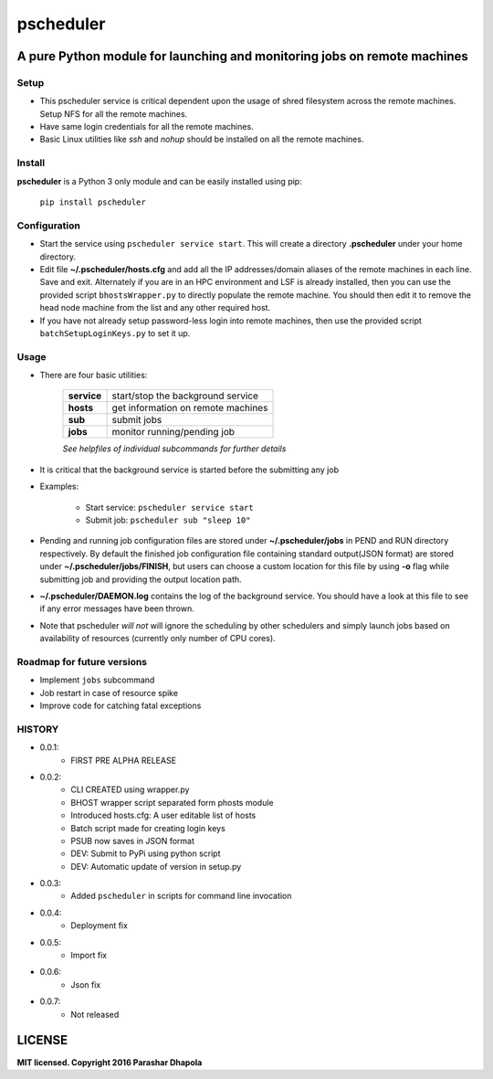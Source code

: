 pscheduler
==========
A pure Python module for launching and monitoring jobs on remote machines
-------------------------------------------------------------------------

Setup
^^^^^

* This pscheduler service is critical dependent upon the usage of shred filesystem across the remote machines. Setup NFS for all the remote machines.
* Have same login credentials for all the remote machines.
* Basic Linux utilities like *ssh* and *nohup* should be installed on all the remote machines.

Install
^^^^^^^

**pscheduler** is a Python 3 only module and can be easily installed using pip:

    ``pip install pscheduler``

Configuration
^^^^^^^^^^^^^

* Start the service using ``pscheduler service start``. This will create a directory **.pscheduler** under your home directory.
* Edit file **~/.pscheduler/hosts.cfg** and add all the IP addresses/domain aliases of the remote machines in each line. Save and exit. Alternately if you are in an HPC environment and LSF is already installed, then you can use the provided script ``bhostsWrapper.py`` to directly populate the remote machine. You should then edit it to remove the head node machine from the list and any other required host.
* If you have not already setup password-less login into remote machines, then use the provided script ``batchSetupLoginKeys.py`` to set it up. 

Usage
^^^^^

* There are four basic utilities:

    +-------------+-----------------------------------+
    | **service** | start/stop the background service |
    +-------------+-----------------------------------+
    | **hosts**   | get information on remote machines|
    +-------------+-----------------------------------+
    | **sub**     | submit jobs                       |
    +-------------+-----------------------------------+
    | **jobs**    | monitor running/pending job       |
    +-------------+-----------------------------------+

    *See helpfiles of individual subcommands for further details*

* It is critical that the background service is started before the submitting any job

* Examples:

    * Start service: ``pscheduler service start``
    * Submit job: ``pscheduler sub "sleep 10"``

* Pending and running job configuration files are stored under **~/.pscheduler/jobs** in PEND and RUN directory respectively. By default the finished job configuration file containing standard output(JSON format) are stored under **~/.pscheduler/jobs/FINISH**, but users can choose a custom location for this file by using **-o** flag while submitting job and providing the output location path.

* **~/.pscheduler/DAEMON.log** contains the log of the background service. You should have a look at this file to see if any error messages have been thrown.

* Note that pscheduler *will not* will ignore the scheduling by other schedulers and simply launch jobs based on availability of resources (currently only number of CPU cores).

Roadmap for future versions
^^^^^^^^^^^^^^^^^^^^^^^^^^^

* Implement ``jobs`` subcommand
* Job restart in case of resource spike
* Improve code for catching fatal exceptions

HISTORY
^^^^^^^

* 0.0.1:
    * FIRST PRE ALPHA RELEASE
* 0.0.2:
    * CLI CREATED using wrapper.py
    * BHOST wrapper script separated form phosts module
    * Introduced hosts.cfg: A user editable list of hosts
    * Batch script made for creating login keys
    * PSUB now saves in JSON format
    * DEV: Submit to PyPi using python script
    * DEV: Automatic update of version in setup.py
* 0.0.3:
    * Added ``pscheduler`` in scripts for command line invocation
* 0.0.4:
    * Deployment fix
* 0.0.5:
    * Import fix
* 0.0.6:
    * Json fix
* 0.0.7:
    * Not released
	

LICENSE
-------
**MIT licensed. Copyright 2016 Parashar Dhapola**
